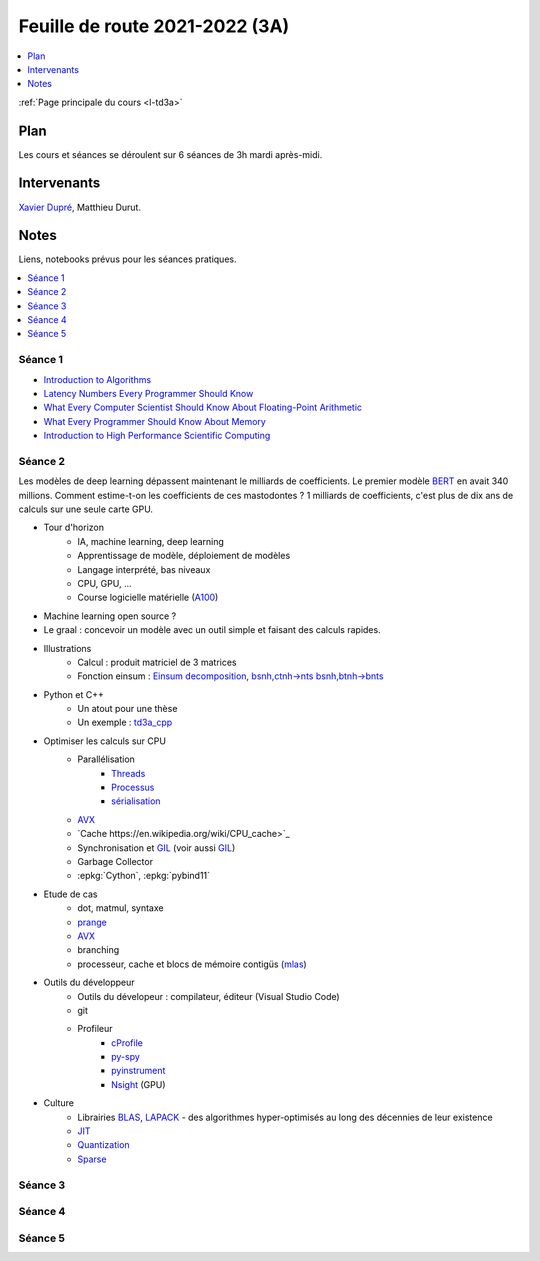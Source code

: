 
.. _l-feuille-de-route-2021-3A:

Feuille de route 2021-2022 (3A)
===============================

.. contents::
    :local:
    :depth: 1

:ref:`Page principale du cours <l-td3a>`

Plan
++++

Les cours et séances se déroulent sur 6 séances de 3h
mardi après-midi.

Intervenants
++++++++++++

`Xavier Dupré <mailto:xavier.dupre AT gmail.com>`_,
Matthieu Durut.

Notes
+++++

Liens, notebooks prévus pour les séances pratiques.

.. contents::
    :local:

Séance 1
^^^^^^^^

* `Introduction to Algorithms
  <https://edutechlearners.com/download/Introduction_to_algorithms-3rd%20Edition.pdf>`_
* `Latency Numbers Every Programmer Should Know
  <https://people.eecs.berkeley.edu/~rcs/research/interactive_latency.html>`_
* `What Every Computer Scientist Should Know About Floating-Point Arithmetic
  <https://faculty.tarleton.edu/agapie/documents/cs_343_arch/papers/1991_Goldberg_FloatingPoint.pdf>`_
* `What Every Programmer Should Know About Memory
  <https://www.akkadia.org/drepper/cpumemory.pdf>`_
* `Introduction to High Performance Scientific Computing
  <https://www.amazon.fr/Introduction-High-Performance-Scientific-Computing/dp/1257992546/ref=sr_1_1?ie=UTF8&qid=1476379218&sr=8-1&keywords=introduction+to+high+performance+scientific+computing+Victor+eijkhout>`_

Séance 2
^^^^^^^^

Les modèles de deep learning dépassent maintenant le milliards de coefficients.
Le premier modèle `BERT <https://arxiv.org/abs/1810.04805>`_ en avait
340 millions. Comment estime-t-on les coefficients de ces mastodontes ?
1 milliards de coefficients, c'est plus de dix ans de calculs sur une seule
carte GPU.

* Tour d'horizon
    * IA, machine learning, deep learning
    * Apprentissage de modèle, déploiement de modèles
    * Langage interprété, bas niveaux
    * CPU, GPU, ...
    * Course logicielle matérielle (`A100 <https://www.nvidia.com/en-us/data-center/a100/>`_)
* Machine learning open source ?
* Le graal : concevoir un modèle avec un outil simple et faisant des calculs rapides.
* Illustrations
    * Calcul : produit matriciel de 3 matrices
    * Fonction einsum : `Einsum decomposition
      <http://www.xavierdupre.fr/app/mlprodict/helpsphinx/notebooks/einsum_decomposition.html>`_,
      `bsnh,ctnh->nts <http://www.xavierdupre.fr/app/mlprodict/helpsphinx/notebooks/einsum_decomposition.html#decomposition-of-bsnh-ctnh-nts>`_
      `bsnh,btnh->bnts <http://www.xavierdupre.fr/app/mlprodict/helpsphinx/notebooks/onnx_profile_ort.html#einsum-bsnh-btnh-bnts>`_
* Python et C++
    * Un atout pour une thèse
    * Un exemple : `td3a_cpp <http://www.xavierdupre.fr/app/td3a_cpp/helpsphinx/index.html>`_
* Optimiser les calculs sur CPU
    * Parallélisation
        * `Threads <https://realpython.com/intro-to-python-threading/>`_
        * `Processus <https://docs.python.org/fr/3.9/library/subprocess.html>`_
        * `sérialisation <https://python-guide-pt-br.readthedocs.io/fr/latest/scenarios/serialization.html>`_
    * `AVX <https://fr.wikipedia.org/wiki/Advanced_Vector_Extensions>`_
    * `Cache https://en.wikipedia.org/wiki/CPU_cache>`_
    * Synchronisation et `GIL <http://www.xavierdupre.fr/app/teachpyx/helpsphinx/notebooks/gil_example.html>`_
      (voir aussi `GIL <https://www.codeflow.site/fr/article/python-gil>`_)
    * Garbage Collector
    * :epkg:`Cython`, :epkg:`pybind11`    
* Etude de cas
    * dot, matmul, syntaxe
    * `prange <https://cython.readthedocs.io/en/latest/src/userguide/parallelism.html>`_
    * `AVX <https://fr.wikipedia.org/wiki/Advanced_Vector_Extensions>`_
    * branching
    * processeur, cache et blocs de mémoire contigüs
      (`mlas <https://github.com/microsoft/onnxruntime/tree/master/onnxruntime/core/mlas/lib>`_)
* Outils du développeur
    * Outils du dévelopeur : compilateur, éditeur (Visual Studio Code)
    * git
    * Profileur
        * `cProfile <https://docs.python.org/3/library/profile.html>`_
        * `py-spy <https://github.com/benfred/py-spy>`_
        * `pyinstrument <https://github.com/joerick/pyinstrument>`_
        * `Nsight <https://developer.nvidia.com/nsight-visual-studio-edition>`_ (GPU)
* Culture
    * Librairies `BLAS <https://fr.wikipedia.org/wiki/Basic_Linear_Algebra_Subprograms>`_,
      `LAPACK <https://fr.wikipedia.org/wiki/LAPACK>`_
      - des algorithmes hyper-optimisés au long des décennies de leur existence
    * `JIT <https://fr.wikipedia.org/wiki/Compilation_%C3%A0_la_vol%C3%A9e>`_
    * `Quantization <https://pytorch.org/docs/stable/quantization.html>`_
    * `Sparse <https://en.wikipedia.org/wiki/Sparse_matrix>`_

Séance 3
^^^^^^^^

Séance 4
^^^^^^^^

Séance 5
^^^^^^^^


